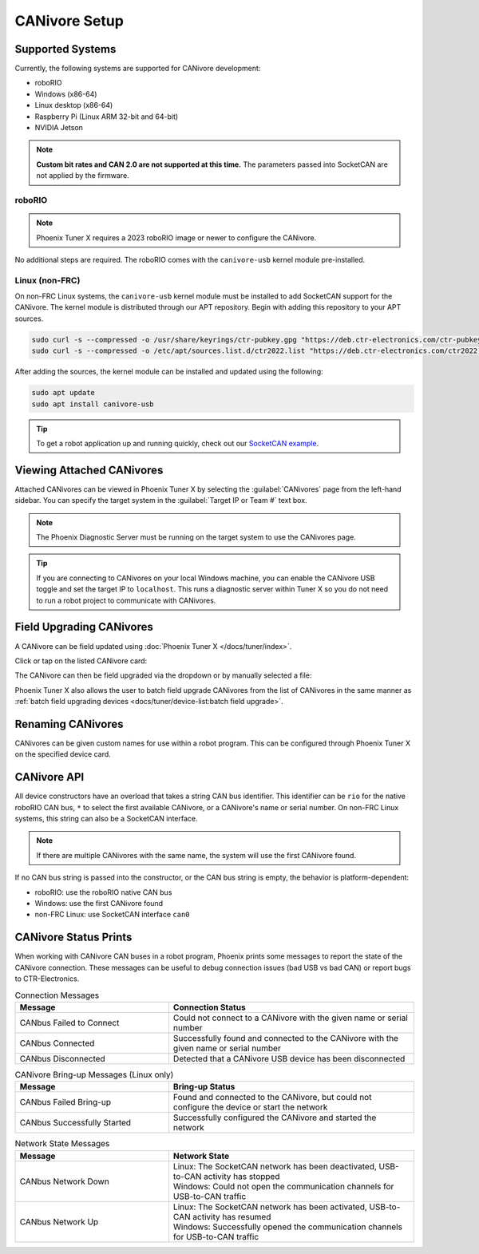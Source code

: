 CANivore Setup
==============

Supported Systems
-----------------

Currently, the following systems are supported for CANivore development:

- roboRIO
- Windows (x86-64)
- Linux desktop (x86-64)
- Raspberry Pi (Linux ARM 32-bit and 64-bit)
- NVIDIA Jetson

.. note:: **Custom bit rates and CAN 2.0 are not supported at this time.** The parameters passed into SocketCAN are not applied by the firmware.

roboRIO
^^^^^^^

.. note:: Phoenix Tuner X requires a 2023 roboRIO image or newer to configure the CANivore.

No additional steps are required. The roboRIO comes with the ``canivore-usb`` kernel module pre-installed.

Linux (non-FRC)
^^^^^^^^^^^^^^^

On non-FRC Linux systems, the ``canivore-usb`` kernel module must be installed to add SocketCAN support for the CANivore. The kernel module is distributed through our APT repository. Begin with adding this repository to your APT sources.

.. code-block:: bash

   sudo curl -s --compressed -o /usr/share/keyrings/ctr-pubkey.gpg "https://deb.ctr-electronics.com/ctr-pubkey.gpg"
   sudo curl -s --compressed -o /etc/apt/sources.list.d/ctr2022.list "https://deb.ctr-electronics.com/ctr2022.list"

After adding the sources, the kernel module can be installed and updated using the following:

.. code-block:: bash

   sudo apt update
   sudo apt install canivore-usb

.. tip:: To get a robot application up and running quickly, check out our `SocketCAN example <https://github.com/CrossTheRoadElec/Phoenix-Linux-SocketCAN-Example/blob/master/example.cpp>`__.

Viewing Attached CANivores
--------------------------

Attached CANivores can be viewed in Phoenix Tuner X by selecting the :guilabel:`CANivores` page from the left-hand sidebar. You can specify the target system in the :guilabel:`Target IP or Team #` text box.

.. image:: images/canivore-page.png
   :width: 70%
   :alt: Showing where the CANivores page is in the left-hand sidebar

.. note:: The Phoenix Diagnostic Server must be running on the target system to use the CANivores page.

.. tip:: If you are connecting to CANivores on your local Windows machine, you can enable the CANivore USB toggle and set the target IP to ``localhost``. This runs a diagnostic server within Tuner X so you do not need to run a robot project to communicate with CANivores.

Field Upgrading CANivores
-------------------------

A CANivore can be field updated using :doc:`Phoenix Tuner X </docs/tuner/index>`.

Click or tap on the listed CANivore card:

.. image:: images/canivore-cards.png
   :width: 70%
   :alt: CANivore root page

The CANivore can then be field upgraded via the dropdown or by manually selected a file:

.. image:: images/canivore-field-upgrade.png
   :width: 70%
   :alt: Showcases the CANivore popup and the field upgrade functionality

Phoenix Tuner X also allows the user to batch field upgrade CANivores from the list of CANivores in the same manner as :ref:`batch field upgrading devices <docs/tuner/device-list:batch field upgrade>`.

Renaming CANivores
------------------

CANivores can be given custom names for use within a robot program. This can be configured through Phoenix Tuner X on the specified device card.

.. image:: images/setting-canivore-name.png
   :width: 70%
   :alt: Setting CANivore name

CANivore API
------------

All device constructors have an overload that takes a string CAN bus identifier. This identifier can be ``rio`` for the native roboRIO CAN bus, ``*`` to select the first available CANivore, or a CANivore's name or serial number. On non-FRC Linux systems, this string can also be a SocketCAN interface.

.. note:: If there are multiple CANivores with the same name, the system will use the first CANivore found.

If no CAN bus string is passed into the constructor, or the CAN bus string is empty, the behavior is platform-dependent:

- roboRIO: use the roboRIO native CAN bus
- Windows: use the first CANivore found
- non-FRC Linux: use SocketCAN interface ``can0``

.. tab-set::

   .. tab-item:: Java
      :sync: Java

      .. code-block:: java

         TalonFX fx_default = new TalonFX(0); // On roboRIO, this constructs a TalonFX on the RIO native CAN bus
         TalonFX fx_rio = new TalonFX(1, "rio"); // This also constructs a TalonFX on the RIO native CAN bus
         TalonFX fx_drivebase = new TalonFX(0, "Drivebase"); // This constructs a TalonFX on the CANivore bus named "Drivebase"
         CANcoder cc_elevator = new CANcoder(0, "Elevator"); // This constructs a CANcoder on the CANivore bus named "Elevator"

   .. tab-item:: C++ (Header)
      :sync: C++

      .. code-block:: c++

         hardware::TalonFX fx_default{0}; // On roboRIO, this constructs a TalonFX on the RIO native CAN bus
         hardware::TalonFX fx_rio{1, "rio"}; // This also constructs a TalonFX on the RIO native CAN bus
         hardware::TalonFX fx_drivebase{0, "Drivebase"}; // This constructs a TalonFX on the CANivore bus named "Drivebase"
         hardware::CANcoder cc_elevator{0, "Elevator"}; // This constructs a CANcoder on the CANivore bus named "Elevator"

CANivore Status Prints
----------------------

When working with CANivore CAN buses in a robot program, Phoenix prints some messages to report the state of the CANivore connection. These messages can be useful to debug connection issues (bad USB vs bad CAN) or report bugs to CTR-Electronics.


.. list-table:: Connection Messages
   :widths: 50 80
   :header-rows: 1

   * - Message
     - Connection Status
   * - CANbus Failed to Connect
     - Could not connect to a CANivore with the given name or serial number
   * - CANbus Connected
     - Successfully found and connected to the CANivore with the given name or serial number
   * - CANbus Disconnected
     - Detected that a CANivore USB device has been disconnected

.. list-table:: CANivore Bring-up Messages (Linux only)
   :widths: 50 80
   :header-rows: 1

   * - Message
     - Bring-up Status
   * - CANbus Failed Bring-up
     - Found and connected to the CANivore, but could not configure the device or start the network
   * - CANbus Successfully Started
     - Successfully configured the CANivore and started the network

.. list-table:: Network State Messages
   :widths: 50 80
   :header-rows: 1

   * - Message
     - Network State
   * - CANbus Network Down
     - | Linux: The SocketCAN network has been deactivated, USB-to-CAN activity has stopped
       | Windows: Could not open the communication channels for USB-to-CAN traffic
   * - CANbus Network Up
     - | Linux: The SocketCAN network has been activated, USB-to-CAN activity has resumed
       | Windows: Successfully opened the communication channels for USB-to-CAN traffic
